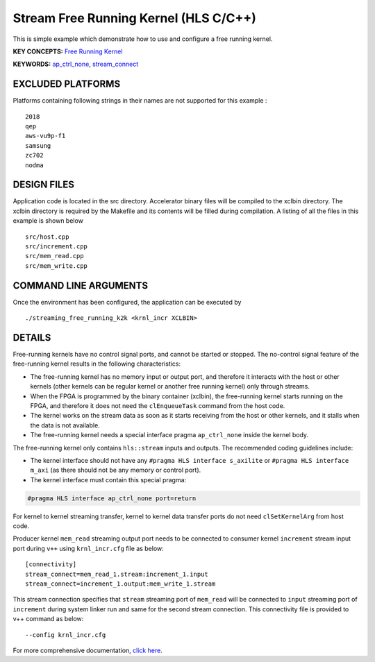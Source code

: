 Stream Free Running Kernel (HLS C/C++)
======================================

This is simple example which demonstrate how to use and configure a free running kernel.

**KEY CONCEPTS:** `Free Running Kernel <https://www.xilinx.com/html_docs/xilinx2021_1/vitis_doc/streamingconnections.html#uug1556136182736>`__

**KEYWORDS:** `ap_ctrl_none <https://www.xilinx.com/html_docs/xilinx2021_1/vitis_doc/managing_interface_synthesis.html#qls1539734256651__ae476284>`__, `stream_connect <https://www.xilinx.com/html_docs/xilinx2021_1/vitis_doc/buildingdevicebinary.html#yha1565541199876>`__

EXCLUDED PLATFORMS
------------------

Platforms containing following strings in their names are not supported for this example :

::

   2018
   qep
   aws-vu9p-f1
   samsung
   zc702
   nodma

DESIGN FILES
------------

Application code is located in the src directory. Accelerator binary files will be compiled to the xclbin directory. The xclbin directory is required by the Makefile and its contents will be filled during compilation. A listing of all the files in this example is shown below

::

   src/host.cpp
   src/increment.cpp
   src/mem_read.cpp
   src/mem_write.cpp
   
COMMAND LINE ARGUMENTS
----------------------

Once the environment has been configured, the application can be executed by

::

   ./streaming_free_running_k2k <krnl_incr XCLBIN>

DETAILS
-------

Free-running kernels have no control signal ports, and cannot be started
or stopped. The no-control signal feature of the free-running kernel
results in the following characteristics:

-  The free-running kernel has no memory input or output port, and
   therefore it interacts with the host or other kernels (other kernels
   can be regular kernel or another free running kernel) only through
   streams.
-  When the FPGA is programmed by the binary container (xclbin), the
   free-running kernel starts running on the FPGA, and therefore it does
   not need the ``clEnqueueTask`` command from the host code.
-  The kernel works on the stream data as soon as it starts receiving
   from the host or other kernels, and it stalls when the data is not
   available.
-  The free-running kernel needs a special interface pragma
   ``ap_ctrl_none`` inside the kernel body.

The free-running kernel only contains ``hls::stream`` inputs and
outputs. The recommended coding guidelines include:

-  The kernel interface should not have any
   ``#pragma HLS interface s_axilite`` or
   ``#pragma HLS interface m_axi`` (as there should not be any memory or
   control port).
-  The kernel interface must contain this special pragma:

.. code:: cpp

   #pragma HLS interface ap_ctrl_none port=return

For kernel to kernel streaming transfer, kernel to kernel data transfer
ports do not need ``clSetKernelArg`` from host code.

Producer kernel ``mem_read`` streaming output port needs to be connected
to consumer kernel ``increment`` stream input port during ``v++`` using
``krnl_incr.cfg`` file as below:

::

   [connectivity]
   stream_connect=mem_read_1.stream:increment_1.input
   stream_connect=increment_1.output:mem_write_1.stream

This stream connection specifies that ``stream`` streaming port of
``mem_read`` will be connected to ``input`` streaming port of
``increment`` during system linker run and same for the second stream
connection. This connectivity file is provided to v++ command as below:

::

    --config krnl_incr.cfg

For more comprehensive documentation, `click here <http://xilinx.github.io/Vitis_Accel_Examples>`__.